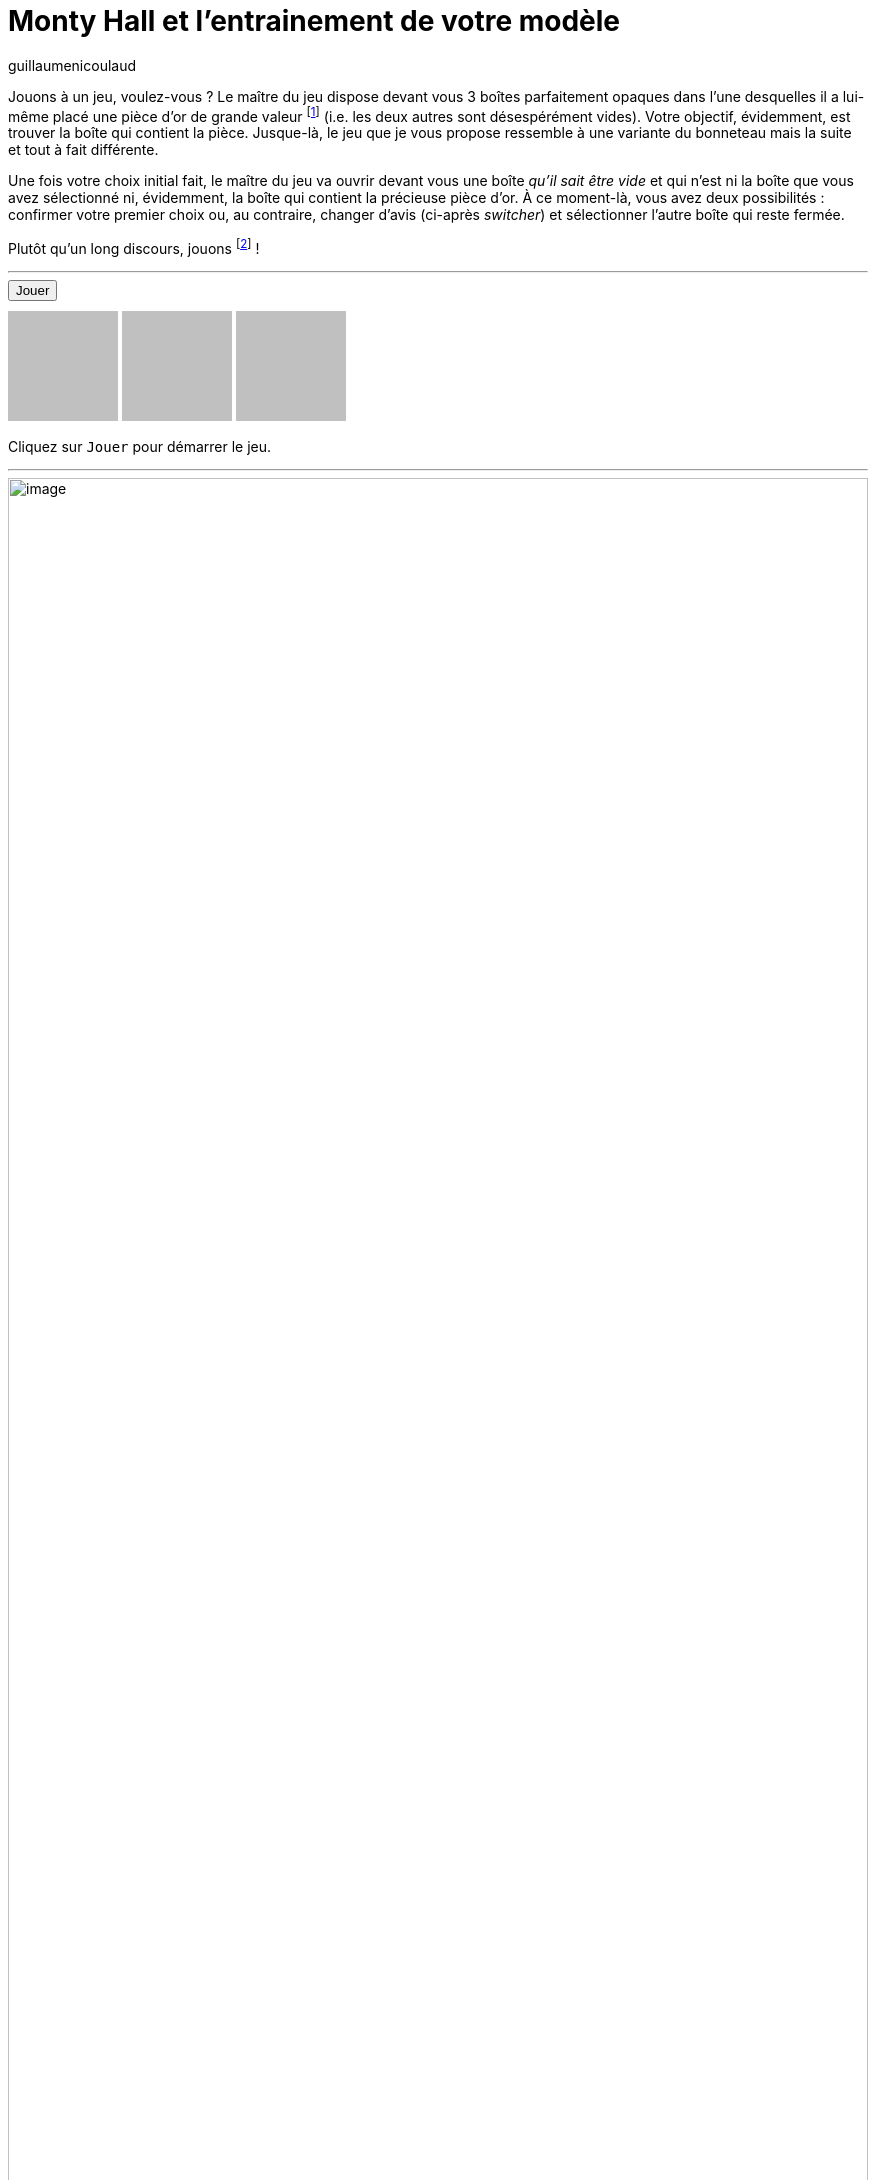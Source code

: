 = Monty Hall et l'entrainement de votre modèle
:showtitle:
:page-navtitle: Monty Hall et l'entrainement de votre modèle
:page-excerpt: Notre cerveau peut être conçu comme une formidable machine à faire des prédictions sur le monde qui nous entoure mais il existe de nombreux cas dans lesquels, sans entrainement approprié du modèle, il nous pousse à commettre de graves erreurs d’appréciation. Le problème de Monty Hall est un cas d’école.
:layout: post
:author: guillaumenicoulaud
:page-tags: ['BiaisCognitif','Heuristique','Bayes']
:page-vignette: door_300x300.png
//:post-vignette:
:page-vignette-licence: Illustration par <a href="https://unsplash.com/@filipkominik" target="_blank">Filip Kominik</a>.
:page-liquid:
:page-categories: autres

Jouons à un jeu, voulez-vous{nbsp}? Le maître du jeu dispose devant vous 3 boîtes parfaitement opaques dans l’une desquelles il a lui-même placé une pièce d’or de grande valeur{nbsp}footnote:[Nous jouons en l'occurence avec une pièce portugaise de type _Cruzado_ frappée sous Manuel I^er^ (1495-1521){nbsp}; laquelle se négocie, si mes informations sont exactes, à quelque chose comme €{nbsp}5'000. Crédit photo{nbsp}: Wikipédia.] (i.e. les deux autres sont désespérément vides). Votre objectif, évidemment, est trouver la boîte qui contient la pièce. Jusque-là, le jeu que je vous propose ressemble à une variante du bonneteau mais la suite et tout à fait différente.

Une fois votre choix initial fait, le maître du jeu va ouvrir devant vous une boîte _qu’il sait être vide_ et qui n’est ni la boîte que vous avez sélectionné ni, évidemment, la boîte qui contient la précieuse pièce d’or. À ce moment-là, vous avez deux possibilités{nbsp}: confirmer votre premier choix ou, au contraire, changer d’avis (ci-après _switcher_) et sélectionner l’autre boîte qui reste fermée.

Plutôt qu'un long discours, jouons{nbsp}footnote:[Le lecteur curieux (ou éventuellement méfiant) peut inspecter le script sous-jacent. C’est du JavaScript sans grand intérêt et dont j’avoue ne pas être particulièrement fier.]{nbsp}! 

'''

++++
	<button id="btnStart">Jouer</button>
    
	<div id="doors">
        <div class="door"></div>
        <div class="door"></div>
        <div class="door"></div>
    </div>

    <p id="message">Cliquez sur <code>Jouer</code> pour démarrer le jeu.</p>

    <style>
        .door {
            width: 100px;
            height: 100px;
            border: 5px solid transparent;
            display: inline-block;
            background-color: silver;
            text-align: center;
        }
        #doors {
			margin-top: 10px;
            margin-bottom: 10px;
        }
    </style>
	
    <script>
        var doors = document.getElementsByClassName('door');
		
		document.getElementById('btnStart').onclick = function() {
			var prizeDoor = Math.floor(Math.random() * 3);
			for (let i = 0; i < doors.length; i++) {
				doors[i].style.borderColor = 'transparent';
                doors[i].style.backgroundImage = '';
				doors[i].style.backgroundColor = 'silver';
				doors[i].onclick = function() {
					selectDoor(i, prizeDoor);
				};
			}
			document.getElementById('message').innerHTML = 'Choisissez une boîte (cliquez-dessus).';
        }
		
		function selectDoor(index, prizeDoor) {
			doors[index].style.borderColor = 'green';
            var playerChoice = index;
			var montyChoice;
            do {
				montyChoice = Math.floor(Math.random() * 3);
                } while (montyChoice === prizeDoor || montyChoice === playerChoice);
                doors[montyChoice].style.borderColor = 'silver';
                doors[montyChoice].style.backgroundColor = 'transparent';
			for (let i = 0; i < doors.length; i++) {
				if(i === montyChoice) {
					doors[i].onclick = function() {};
				} else {
					doors[i].onclick = function() {
						getResult(i, prizeDoor, playerChoice, montyChoice);
					};
				}
			}
			let b = parseInt(montyChoice) + 1;
            let c = parseInt(playerChoice) + 1;
			document.getElementById('message').innerHTML = "La boîte " + b + " est vide&nbsp;: vous conservez votre premier choix (la boîte " + c + ") ou vous changez d'avis&nbsp;?";
        }
		
		function getResult(index, prizeDoor, playerChoice, montyChoice) {
			for (let i = 0; i < doors.length; i++) {
				if(i === index) {
					doors[i].style.borderColor = 'green';
				} else {
					doors[i].style.borderColor = 'silver';
				}
				if(i === prizeDoor) {
					doors[i].style.backgroundImage = "url('/images/guillaumenicoulaud/goldcoin.png')";
                    doors[i].style.backgroundPosition = "center";
				} else {
					doors[i].style.backgroundColor = 'transparent';
				}
				doors[i].onclick = function() {};
			}
			var msg = '';
			if(index === prizeDoor) {
				var msg = msg + "Bien joué&nbsp! "
				if(index === playerChoice) {
					var msg = msg + "Sur ce coup-là, il fallait bien rester sur votre premier choix."
				} else {
					var msg = msg + "Vous avez bien fait de switcher."
				}
			} else {
				var msg = msg + "Perdu&nbsp! "
				if(index === playerChoice) {
					var msg = msg + "Vous auriez mieux fait de switcher."
				} else {
					var msg = msg + "Vous auriez mieux fait de rester sur votre premier choix."
				}
			}
			document.getElementById('message').innerHTML = msg;
		}
		
    </script>
++++

'''

.Maurice Halprin, dit Monty Hall, sur le plateau de _Let's Make a Deal_. (source{nbsp}: Wikipédia)
image::{{'/images/guillaumenicoulaud/montyhall0.png' | relative_url}}[image,width=100%,align="center"]

À partir de là, notre humanité se divise en deux groupes distincts{nbsp}:

* Il y a celles et ceux d’entre vous qui ont déjà étudié le problème (ou «{nbsp}paradoxe{nbsp}») de https://fr.wikipedia.org/wiki/Probl%C3%A8me_de_Monty_Hall[Monty Hall^] et _savent_ (ce mot n’est pas en italique pour rien) que lorsque le maître du jeu leur propose de changer d’avis, ils ont toutes les meilleures raisons du monde de le faire{nbsp};

* Les autres, c’est-à-dire celles et ceux qui ne connaissent pas «{nbsp}le truc{nbsp}» et qui, par voie de conséquence, ont très probablement pris la bien mauvaise décision qui consiste à conserver leur choix initial.

Si vous faites parti du premier groupe, celui des initiés (si j’ose dire), la section suivante ne vous apprendra sans doute pas grande chose{nbsp}; dans le cas contraire, la suite devrait vous convaincre de rejoindre les rangs des _switchers_.

== Monty Hall

Vous avez sans doute considéré que la pièce pouvait se trouver dans n’importe quelle boîte avec une probabilité identique de stem:[\frac{1}{3}]) — ce en quoi nous sommes parfaitement d’accord{nbsp}footnote:[C’est au demeurant assez contestable (nous y reviendrons une autre fois) mais comme c’est une hypothèse implicite de l’énoncé vous avez eu raison de partir de ce principe.]. De là, lorsque le maître du jeu a révélé qu’une des deux autres boîtes était vide, vous en avez tout à fait logiquement déduit que c’était désormais du _fifty-fifty_, que cette nouvelle information signifiait que la pièce avait désormais une chance sur deux de se trouver dans la boîte que vous avez sélectionné au premier round et autant de se trouver dans l’autre boîte encore fermée.

La bonne nouvelle, c'est qu'un nombre appréciable de gens brillants{nbsp}footnote:[C'est notoirement le cas du mathématicien hongrois https://fr.wikipedia.org/wiki/Paul_Erd%C5%91s[Paul Erdős^].] ont tenu le même raisonnement que vous et l'ont défendu avec vigueur. La mauvaise nouvelle, c'est qu'ils se trompaient{nbsp}: le fait est que _switcher_ lorsque le maître du jeu vous le propose _double vos chances de remporter la pièce_{nbsp}. 

Soient stem:[H], l’hypothèse selon laquelle la boîte que vous avez sélectionné au premier tour contient la pièce{nbsp}; stem:[!H] (lisez «{nbsp}non-stem:[H]{nbsp}»), l’hypothèse inverse (i.e. la pièce se trouve dans une autre boîte), et les probabilités associées stem:[P(H)=\frac{1}{3}] et stem:[P(!H)=\frac{2}{3}] respectivement. Jusqu'ici nous sommes tous d'accords. Mais considérez ceci{nbsp}: en quoi, précisément, êtes vous en droit de penser que l'ouverture d'une boîte vide (ce qui est toujours possible dans toutes les configurations du jeu) change quoi que ce soit à ces probabilités{nbsp}? Pensez vous avoir eu un coup de chance en ne sélectionnant par la boîte que vient d’ouvrir le maître du jeu{nbsp}? Absolument pas{nbsp}: si vous aviez sélectionné cette boîte au premier tour, il aurait simplement ouvert l’autre boîte vide (parce qu’il y en a forcément une) et vous vous seriez retrouvé exactement dans la même situation.

C’est-à-dire que ni stem:[P(H)] ni stem:[P(!H)] n’ont changé, c’est toujours stem:[\frac{1}{3}] et stem:[\frac{2}{3}]. Ce qui a changé, en revanche, c’est qu’en ouvrant une boîte vide le maître du jeu vous a indiqué quelle boîte vous devriez choisir dans l’hypothèse stem:[!H] — laquelle, je vous le rappelle, a 2 chances sur 3 d’être juste. Autrement dit{nbsp}: votre espérance de gain est d’un tier si vous conservez votre choix initial et de deux tiers si vous switchez.

Une autre façon de dire la même chose consiste à imaginer une variante de Monty Hall avec 1’000 boîtes dans laquelle, une fois votre choix initial fait (avec stem:[P(H)=\frac{1}{1000}]), le maître du jeu ouvre 998 boîtes vides. Il vous reste donc deux possibilités{nbsp}: confirmer votre choix initial où choisir cette boîte que le maître du jeu a sélectionné parmi 999 autres. _Fifty-fifty_, vraiment{nbsp}?

.Illustration par https://unsplash.com/@filipkominik[Filip Kominik^]
image::{{'/images/guillaumenicoulaud/montyhall1.png' | relative_url}}[image,width=80%,align="center"]

Il existe plusieurs façons de formaliser ce raisonnement{nbsp}; je me contenterai ici du théorème de Bayes{nbsp}footnote:[Du nom de Thomas Bayes, un Anglais dont on ne sait presque rien qui, quelque part au milieu du XVIIIe siècle, a eu l’intuition absolument géniale du théorème qui porte son nom et sépare désormais le monde de ceux qui s’intéressent aux probabilités en deux{nbsp}: les _bayésiens_ et les autres.] qui nous dit que la probabilité pour que la boîte que vous avez choisi au premier tour contienne la pièce _sachant que_ le maître du jeu à ouvert cette boîte vide (évènement que nous allons noter stem:[E]) s’écrit{nbsp}:

[latexmath]
++++
P(H|E) = \frac{P(E|H) \times P(H)}{P(E)}
++++

Nous savons déjà que stem:[P(H)=\frac{1}{3}], il nous reste à calculer stem:[P(E)] (quelles chances avait-il d'ouvrir cette boîte précisément{nbsp}?) et stem:[P(E|H)] (quelles chances avait-il d'ouvrir cette boîte précisément, _en supposant_ que stem:[H] est juste{nbsp}?). Comme souvent, un petit dessin vaut un grand discours{nbsp}:

.On suppose que vous avez sélectionné la boîte sur fond vert.
image::{{'/images/guillaumenicoulaud/montyhall2.png' | relative_url}}[image,width=80%,align="center"]

On a donc stem:[P(E) = \frac{2}{4} = \frac{1}{2}] et stem:[P(E|H) = \frac{1}{2}] ce qui, en reprenant notre calcul de probabilités conditionnelles, nous donne{nbsp}:

[latexmath]
++++
P(H|E) = \frac{\frac{1}{2} \times \frac{1}{3}}{\frac{1}{2}} = \frac{1}{3}
++++

Symétriquement, vous pouvez aussi calculer stem:[P(!H|E)]{nbsp}:

[latexmath]
++++
P(!H|E) = \frac{\frac{1}{2} \times \frac{2}{3}}{\frac{1}{2}} = \frac{2}{3}
++++

Malgré tout cela, un certain nombre d’entre vous pourraient ne pas être convaincus. L’argument ultime, dans ce cas, c’est une simulation Monte Carlo (pour le code, voir{nbsp}: <<Code de la simulation>>) qui vous permettra de tester un grand nombre de scénarios de jeu (pseudo-) aléatoires et vous renverra la probabilité empirique de gagner en switchant systématiquement. Entrez simplement le nombre de simulations désiré et cliquez sur `Lancer` (attention{nbsp}: au-delà de 100’000'000 simulations, ça peut être un peu long){nbsp}:

'''

++++
    <input id="n-input" type="number" min="1" placeholder="Entrez le nombre de simulations" />
    <button id="run-button">Lancer</button>
    <br/>
    <p id="result">...</p>
    <br>
    <script>
    document.getElementById('run-button').onclick = function() {
        var n = document.getElementById('n-input').value;
        if (n > 0) {
            var result = simulateMontyHall(n);
            document.getElementById('result').innerHTML = 'Résultat : ' + (result * 100).toFixed(2) + '% (sur ' + n + ' simulations).';
        } else {
            alert('Veuillez entrer un entier strictement positif.');
        }
    };

    function simulateMontyHall(n) {
        function montyHall() {
            var boxes = [0, 1, 2];
            var init = boxes[Math.floor(Math.random() * 3)];
            var play = boxes[Math.floor(Math.random() * 3)];
            var orga;
            do {
                orga = Math.floor(Math.random() * 3);
            } while (orga === init || orga === play);
            var keep = Number(init === play);
            var result = Number(!keep);
            return result;
        }

        var total = 0;
        for (var i = 0; i < n; i++) {
            total += montyHall();
        }
        var result = total / n;

        return result;
    }
    </script>
++++

'''

== Le piège parfait

Celles et ceux d’entre nous qui, au début de cet article, ne switchaient pas devraient maintenant avoir changé d’avis (ce qui, dans le cas qui nous occupe, est évidemment bon signe) ou, au minimum, commencer à se poser de sérieuses questions à propos de leurs intuitions. Le moment est donc venu d’aborder un autre aspect crucial de Monty Hall en deux faits stylisés{nbsp}:

* _Primo_, les joueurs qui «{nbsp}connaissent le truc{nbsp}», ont reconnu dans le problème posé une variante de Monty Hall{nbsp}footnote:[Ça n’est pas si trivial que ça. Dans la présentation classique du problème, il est question de trois portes qui cachent une voiture et deux chèvres{nbsp}: sans ses éléments, il arrive que des joueurs ne reconnaissent pas le type de problème auquel ils ont affaire.]) et sont, au besoin, capables d'adapter leur stratégie à des paramètres différents (méfiez-vous des conseils de <<GPT-4>>) switchent systématiquement. Ça n’a rien d’étonnant{nbsp}: que vous ayez réellement compris la démarche probabiliste exposée ci-dessus ou simplement retenu la conclusion opérationnelle, vous savez que votre intérêt bien compris consiste à switcher.

* _Deuxio_, les autres choisissent très majoritairement (à 80% ou 90% selon les études) de conserver leur premier choix.

Or ça, si vous y réfléchissez un instant, c’est un résultat intéressant{nbsp}: dans ce second groupe, tout le monde ou presque est d’accord pour dire (à tort) que la pièce peut se trouver dans n’importe laquelle des deux boîtes restantes de façon équiprobable — ce qui implique qu’ils pourraient décider de leur stratégie au second tour à pile-ou-face — mais l’écrasante majorité d’entre eux décident finalement de conserver leur premier choix.

C’est d’autant plus intéressant que c’est la pire des stratégies{nbsp}: si vous jouez votre décision finale à pile-ou-face, votre probabilité de gagner la pièce passe à stem:[\frac{1}{2}] (stem:[\frac{1}{2} \times \frac{1}{3} + \frac{1}{2} \times \frac{2}{3}]){nbsp}; c'est moins élevé que stem:[\frac{2}{3}] mais significativement mieux que stem:[\frac{1}{3}].

Mes collègues de l’équipe Sciences Comportementales & Cognitives de SCIAM auront sans doute une analyse bien plus fine du phénomène{nbsp}footnote:[Les amis, la balle est dans votre camp{nbsp}!] mais ça m'évoque une combinaison d’au moins trois biais cognitifs bien documentés{nbsp}:

* L’escalade d’engagement qui nous pousse à prendre nos décisions sur la base d’une décision initiale, même lorsque ça ne produit manifestement rien de bon{nbsp};

* L’effet de dotation qui fait que nous attribuons plus de valeur à un objet dès lors que nous le possédons (i.e. vous avez le sentiment de posséder votre premier choix){nbsp};

* Le biais de _statu quo_ à cause duquel tout changement (ici, de stratégie) nous semble comporter plus de risques que d’avantages.

Toujours est-il que les faits sont là{nbsp}footnote:[Lire, par exemple : Lore Saenen et al., https://www.ncbi.nlm.nih.gov/pmc/articles/PMC6194549/[Why Humans Fail in Solving the Monty Hall Dilemma: A Systematic Review^].]{nbsp}: à moins d’avoir été formé à ce type de problèmes, nous avons naturellement tendance à adopter une stratégie qui n’est pas seulement sous-optimale mais la pire des stratégies possibles.

== Entrainer votre modèle

Il y a quelques temps, Mohamed Najib https://blog.sciam.fr/2021/02/10/cerveau-cartesien-predictif.html[nous proposait^] une présentation de la théorie du _cerveau prédictif_{nbsp}; idée selon laquelle, pour simplifier (Mohamed me pardonnera sans doute les imprécisions qui vont suivre), notre cerveau serait une sorte de machine biologique à faire des prédictions sur le monde qui nous entoure{nbsp}; lesquelles s’appuiraient sur un modèle constamment mis à jour en corrigeant nos erreurs de prédiction. Le parallèle avec les réseaux neuronaux et le _machine learning_ est évident (et Mohamed le fait lui-même explicitement){nbsp}: on peut même se demander, comme Stephen Wolfram{nbsp}footnote:[Stephen Wolfram, https://writings.stephenwolfram.com/2023/02/what-is-chatgpt-doing-and-why-does-it-work[What Is ChatGPT Doing … and Why Does It Work?^] récemment, si les performances des LLMs{nbsp}footnote:[Pour _Large Language Models_.] comme GPT-4 ne révélaient finalement pas que le fonctionnement de notre cerveau est beaucoup plus simple que nous le pensions.

Conçu de cette façon, la capacité de votre cerveau à faire de bonnes prédictions lorsque vous avez affaire à un problème dont la solution est contrintuitive (i.e. quand votre modèle, héritage de millions d’années d’évolution et de vos expériences personnelles, produit des erreurs d’estimation) dépend de son entrainement. Le problème de Monty Hall est un cas d’école, sans doute même un des meilleurs qui existent et cet article (notamment la section <<Monty Hall>>) est une forme d’entrainement qui vise deux objectifs{nbsp}:

* Vous prouver par l’expérience (et grâce à JavaScript) que votre modèle n’est pas le bon (les chercheurs en IA parleraient sans doute de fonction de coût){nbsp};

* Vous aider, de façon aussi simple que possible, à le mettre à jour (ce qui correspond, toujours en matière d’IA, à un processus de _backpropagation_).

Ça fonctionne comme l’exemple sonore proposé par Mohamed{nbsp}: au début, c’est totalement abscons{nbsp}; après entrainement, ça vous semblera si évidement, si intuitif, que vous vous demanderez comment vous avez pu voir le problème de Monty Hall autrement.

.Illustration par https://www.publicdomainpictures.net[publicdomainpictures.net^]
image::{{'/images/guillaumenicoulaud/montyhall3.png' | relative_url}}[image,width=80%,align="center"]

== Annexes

=== Code de la simulation

Chose promise, chose due{nbsp}: voici le code de la simulation Monte Carlo proposées plus haut.

[source,JavaScript]
----
function simulateMontyHall(n) {
    function montyHall() {
        var boxes = [0, 1, 2];
        var init = boxes[Math.floor(Math.random() * 3)];
        var play = boxes[Math.floor(Math.random() * 3)];
        var orga;
        do {
            orga = Math.floor(Math.random() * 3);
        } while (orga === init || orga === play);
        var keep = Number(init === play);
        var result = Number(!keep);
        return result;
    }

    var total = 0;
    for (var i = 0; i < n; i++) {
        total += montyHall();
    }
    var result = total / n;

    return result;
}
----

=== GPT-4

Prompt{nbsp}: _Je suis dans une situation délicate. Un individu malveillant m’oblige à choisir entre 4 boîtes{nbsp}: 3 d’entre elles sont vides et donc inoffensives mais, dans une des boîtes, cet individu a caché un virus mortel qui me tuera à coup sûr si je la sélectionne. N’ayant pas le choix, j’ai choisi au hasard une des boîtes après quoi l’individu ouvert deux autres boîtes qui étaient vides et m’a offert la possibilité de changer d'avis ou de conserver mon premier choix. Que devrais-je faire{nbsp}?_

_Nota Bene_{nbsp}: j’ai changé le nombre de boîte mais, surtout, je me suis mis dans une situation dans laquelle switcher maximise mes chances de mourir : dans ce cas, la bonne réponse est évidemment de ne _surtout pas switcher_.

GPT-4{nbsp}: «{nbsp}Cette situation est connue comme le "problème de Monty Hall". C'est un problème de probabilité qui est souvent mal compris. Voici comment il fonctionne{nbsp}:

«{nbsp}Au début, vous avez trois boîtes. Une a un virus mortel, les deux autres sont vides. Vous choisissez une boîte. Les chances que vous ayez choisi la boîte avec le virus mortel sont de 1 sur #3#, et les chances que vous ayez choisi une boîte vide sont de 2 sur #3#.

«{nbsp}Ensuite, l'individu ouvre deux boîtes vides. Il ne reste que deux boîtes{nbsp}: celle que vous avez choisie et une autre que l'individu n'a pas ouverte.

«{nbsp}Ici, les probabilités ne sont pas réinitialisées. Les chances que la première boîte que vous avez choisie contienne le virus restent de 1 sur #3#. Les chances que l'autre boîte (que l'individu n'a pas ouverte) contienne le virus sont de 2 sur #3#, car il y avait une probabilité de 2 sur #3# que le virus se trouvait dans l'une des deux boîtes que vous n'avez pas choisies au début.

«{nbsp}Donc, si vous vous retrouvez dans cette situation, #la meilleure stratégie serait de changer votre choix# et de choisir l'autre boîte.{nbsp}»

J’ai poursuivi cette conversation{nbsp}: il a rapidement corrigé son erreur sur le nombre de boîtes mais continue obstinément à me conseiller de switcher. Ce qui me conduit à une nouvelle hypothèse{nbsp}: si ça se trouve, https://fr.wikipedia.org/wiki/Skynet_(Terminator)[Skynet^] n'était pas (ou plutôt ne sera pas) malveillant mais simplement nul en probabilités.
